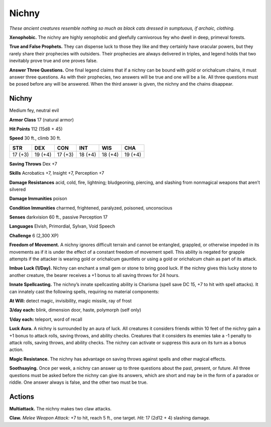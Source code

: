 
.. _tob:nichny:

Nichny
------

*These ancient creatures resemble
nothing so much as black cats dressed
in sumptuous, if archaic, clothing.*

**Xenophobic.** The nichny are highly
xenophobic and gleefully carnivorous fey who dwell in
deep, primeval forests.

**True and False Prophets.** They can dispense luck to
those they like and they certainly have oracular powers,
but they rarely share their prophecies with outsiders. Their
prophecies are always delivered in triples, and legend holds
that two inevitably prove true and one proves false.

**Answer Three Questions.** One final legend
claims that if a nichny can be bound with gold
or orichalcum chains, it must answer three
questions. As with their prophecies, two answers
will be true and one will be a lie. All three questions
must be posed before any will be answered. When the
third answer is given, the nichny and the chains disappear.

Nichny
~~~~~~

Medium fey, neutral evil

**Armor Class** 17 (natural armor)

**Hit Points** 112 (15d8 + 45)

**Speed** 30 ft., climb 30 ft.

+-----------+-----------+-----------+-----------+-----------+-----------+
| STR       | DEX       | CON       | INT       | WIS       | CHA       |
+===========+===========+===========+===========+===========+===========+
| 17 (+3)   | 19 (+4)   | 17 (+3)   | 18 (+4)   | 18 (+4)   | 19 (+4)   |
+-----------+-----------+-----------+-----------+-----------+-----------+

**Saving Throws** Dex +7

**Skills** Acrobatics +7, Insight +7, Perception +7

**Damage Resistances** acid, cold, fire, lightning; bludgeoning,
piercing, and slashing from nonmagical weapons that aren’t
silvered

**Damage Immunities** poison

**Condition Immunities** charmed, frightened, paralyzed,
poisoned, unconscious

**Senses** darkvision 60 ft., passive Perception 17

**Languages** Elvish, Primordial, Sylvan, Void Speech

**Challenge** 6 (2,300 XP)

**Freedom of Movement.** A nichny ignores difficult terrain and
cannot be entangled, grappled, or otherwise impeded in its
movements as if it is under the effect of a constant freedom of
movement spell. This ability is negated for grapple attempts if
the attacker is wearing gold or orichalcum gauntlets or using a
gold or orichalcum chain as part of its attack.

**Imbue Luck (1/Day).** Nichny can enchant a small gem or stone
to bring good luck. If the nichny gives this lucky stone to
another creature, the bearer receives a +1 bonus to all saving
throws for 24 hours.

**Innate Spellcasting.** The nichny’s innate spellcasting ability
is Charisma (spell save DC 15, +7 to hit with spell attacks). It
can innately cast the following spells, requiring no material
components:

**At Will:** detect magic, invisibility, magic missile, ray of frost

**3/day each:** blink, dimension door, haste, polymorph (self only)

**1/day each:** teleport, word of recall

**Luck Aura.** A nichny is surrounded by an aura of luck. All
creatures it considers friends within 10 feet of the nichny gain
a +1 bonus to attack rolls, saving throws, and ability checks.
Creatures that it considers its enemies take a -1 penalty to
attack rolls, saving throws, and ability checks. The nichny can
activate or suppress this aura on its turn as a bonus action.

**Magic Resistance.** The nichny has advantage on saving throws
against spells and other magical effects.

**Soothsaying.** Once per week, a nichny can answer up to three
questions about the past, present, or future. All three questions
must be asked before the nichny can give its answers, which
are short and may be in the form of a paradox or riddle. One
answer always is false, and the other two must be true.

Actions
~~~~~~~

**Multiattack.** The nichny makes two claw attacks.

**Claw.** *Melee Weapon Attack:* +7 to hit, reach 5 ft., one target.
*Hit:* 17 (2d12 + 4) slashing damage.
